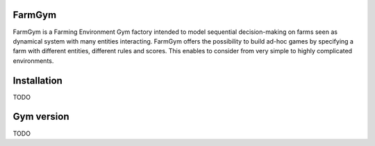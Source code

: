 .. _farm-gym: https://github.com/farm-gym/farm-gym

.. _index:

FarmGym
-------

FarmGym is a Farming Environment Gym factory intended to model sequential decision-making on farms seen as dynamical system with many entities interacting.
FarmGym offers the possibility to build ad-hoc games by specifying a farm with different entities, different rules and scores.
This enables to consider from very simple to highly complicated environments. 

Installation
------------
TODO

Gym version
-----------
TODO
